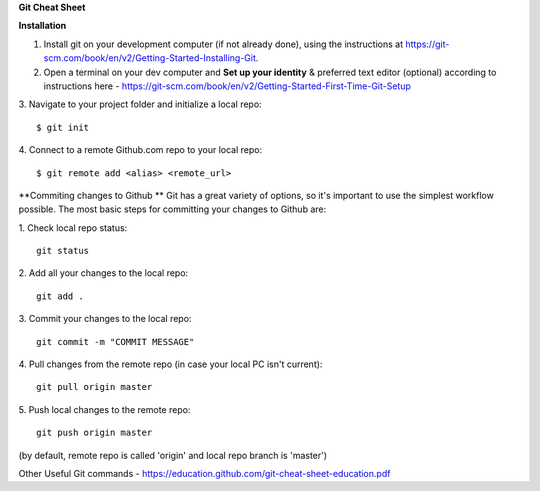 **Git Cheat Sheet**

**Installation**

1. Install git on your development computer (if not already done), using the instructions at https://git-scm.com/book/en/v2/Getting-Started-Installing-Git.
2. Open a terminal on your dev computer and **Set up your identity** & preferred text editor (optional) according to instructions here - https://git-scm.com/book/en/v2/Getting-Started-First-Time-Git-Setup 
3. Navigate to your project folder and initialize a local repo:
::
    $ git init 
4. Connect to a remote Github.com repo to your local repo:
::
    $ git remote add <alias> <remote_url>

**Commiting changes to Github **
Git has a great variety of options, so it's important to use the simplest workflow possible. The most basic steps for committing your changes to Github are: 

1. Check local repo status:
::
    git status
    
2. Add all your changes to the local repo:
::
    git add .

3. Commit your changes to the local repo:
::
    git commit -m "COMMIT MESSAGE"

4. Pull changes from the remote repo (in case your local PC isn't current):
::
    git pull origin master

5. Push local changes to the remote repo:
::
    git push origin master

(by default, remote repo is called 'origin' and local repo branch is 'master')

Other Useful Git commands - https://education.github.com/git-cheat-sheet-education.pdf
